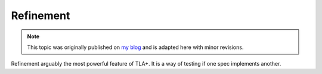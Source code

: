 .. _topic_refinement:

############
Refinement
############

.. note:: This topic was originally published on `my blog <https://hillelwayne.com/post/refinement/>`__ and is adapted here with minor revisions.

Refinement arguably the most powerful feature of TLA+. It is a way of testing if one spec implements another.


.. todo:: Write
